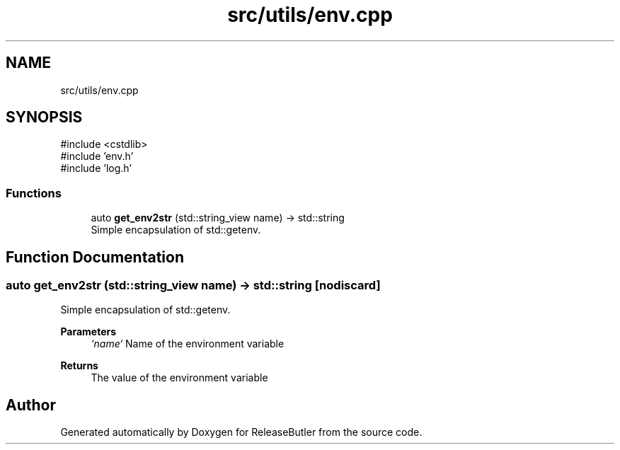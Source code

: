 .TH "src/utils/env.cpp" 3 "Version 1.0" "ReleaseButler" \" -*- nroff -*-
.ad l
.nh
.SH NAME
src/utils/env.cpp
.SH SYNOPSIS
.br
.PP
\fR#include <cstdlib>\fP
.br
\fR#include 'env\&.h'\fP
.br
\fR#include 'log\&.h'\fP
.br

.SS "Functions"

.in +1c
.ti -1c
.RI "auto \fBget_env2str\fP (std::string_view name) \-> std::string"
.br
.RI "Simple encapsulation of std::getenv\&. "
.in -1c
.SH "Function Documentation"
.PP 
.SS "auto get_env2str (std::string_view name) \->  std::string\fR [nodiscard]\fP"

.PP
Simple encapsulation of std::getenv\&. 
.PP
\fBParameters\fP
.RS 4
\fI`name`\fP Name of the environment variable 
.RE
.PP
\fBReturns\fP
.RS 4
The value of the environment variable 
.RE
.PP

.SH "Author"
.PP 
Generated automatically by Doxygen for ReleaseButler from the source code\&.

